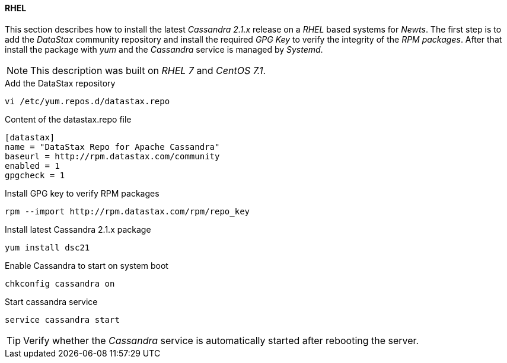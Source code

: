 
// Allow GitHub image rendering
:imagesdir: ../../images

[[gi-install-cassandra-rhel]]
==== RHEL

This section describes how to install the latest _Cassandra 2.1.x_ release on a _RHEL_ based systems for _Newts_.
The first step is to add the _DataStax_ community repository and install the required _GPG Key_ to verify the integrity of the _RPM packages_.
After that install the package with _yum_ and the _Cassandra_ service is managed by _Systemd_.

NOTE: This description was built on _RHEL 7_ and _CentOS 7.1_.

.Add the DataStax repository
[source, bash]
----
vi /etc/yum.repos.d/datastax.repo
----

.Content of the datastax.repo file
[source, bash]
----
[datastax]
name = "DataStax Repo for Apache Cassandra"
baseurl = http://rpm.datastax.com/community
enabled = 1
gpgcheck = 1
----

.Install GPG key to verify RPM packages
[source, bash]
----
rpm --import http://rpm.datastax.com/rpm/repo_key
----

.Install latest Cassandra 2.1.x package
[source, bash]
----
yum install dsc21
----

.Enable Cassandra to start on system boot
[source, bash]
----
chkconfig cassandra on
----

.Start cassandra service
[source, bash]
----
service cassandra start
----

TIP: Verify whether the _Cassandra_ service is automatically started after rebooting the server.
